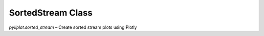 SortedStream Class
==================

`pyllplot.sorted_stream` – Create sorted stream plots using Plotly
